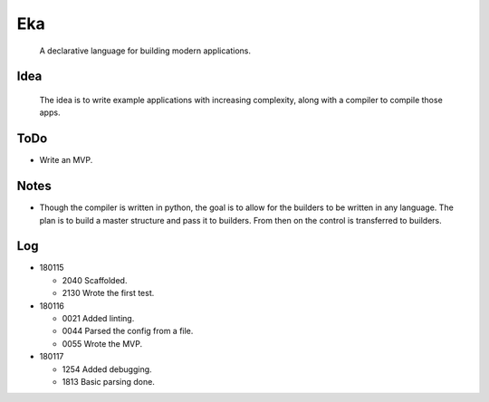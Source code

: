 Eka
===

  A declarative language for building modern applications.

Idea
----

  The idea is to write example applications with increasing complexity, along with a compiler to compile those apps.

ToDo
----

* Write an MVP.

Notes
-----

* Though the compiler is written in python, the goal is to allow for the builders to be written in any language. The plan is to build a master structure and pass it to builders. From then on the control is transferred to builders.

Log
---

* 180115

  * 2040  Scaffolded.
  * 2130  Wrote the first test.

* 180116

  * 0021  Added linting.
  * 0044  Parsed the config from a file.
  * 0055  Wrote the MVP.

* 180117

  * 1254  Added debugging.
  * 1813  Basic parsing done.
